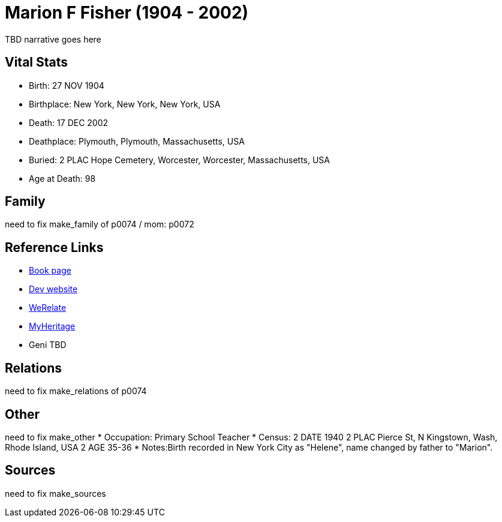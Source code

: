 = Marion F Fisher (1904 - 2002)

TBD narrative goes here


== Vital Stats


* Birth: 27 NOV 1904
* Birthplace: New York, New York, New York, USA
* Death: 17 DEC 2002
* Deathplace: Plymouth, Plymouth, Massachusetts, USA
* Buried: 
2 PLAC Hope Cemetery, Worcester, Worcester, Massachusetts, USA
* Age at Death: 98


== Family
need to fix make_family of p0074 / mom: p0072

== Reference Links
* https://github.com/spoarrell/cfs_ancestors/tree/main/Vol_02_Ships/V2_C5_Ancestors/V2_C5_G1/gen1.M.adoc[Book page]
* https://cfsjksas.gigalixirapp.com/person?p=p0074[Dev website]
* https://www.werelate.org/wiki/Person:Marion_Fisher_%281%29[WeRelate]
* https://www.myheritage.com/profile-20674952-23000288/marion-f-fisher-sparrell[MyHeritage]
* Geni TBD

== Relations
need to fix make_relations of p0074

== Other
need to fix make_other
* Occupation: Primary School Teacher
* Census:
2 DATE 1940
2 PLAC Pierce St, N Kingstown, Wash, Rhode Island, USA
2 AGE 35-36
* Notes:Birth recorded in New York City as "Helene", name changed by father to "Marion".

== Sources
need to fix make_sources
